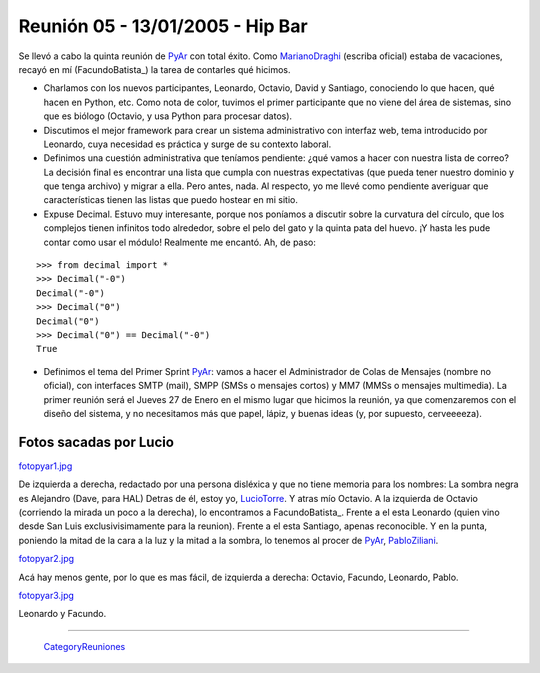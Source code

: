 
Reunión 05 - 13/01/2005 - Hip Bar
=================================

Se llevó a cabo la quinta reunión de PyAr_ con total éxito. Como MarianoDraghi_ (escriba oficial) estaba de vacaciones, recayó en mí (FacundoBatista_) la tarea de contarles qué hicimos.

* Charlamos con los nuevos participantes, Leonardo, Octavio, David y Santiago, conociendo lo que hacen, qué hacen en Python, etc. Como nota de color, tuvimos el primer participante que no viene del área de sistemas, sino que es biólogo (Octavio, y usa Python para procesar datos).

* Discutimos el mejor framework para crear un sistema administrativo con interfaz web, tema introducido por Leonardo, cuya necesidad es práctica y surge de su contexto laboral.

* Definimos una cuestión administrativa que teníamos pendiente: ¿qué vamos a hacer con nuestra lista de correo? La decisión final es encontrar una lista que cumpla con nuestras expectativas (que pueda tener nuestro dominio y que tenga archivo) y migrar a ella. Pero antes, nada. Al respecto, yo me llevé como pendiente averiguar que características tienen las listas que puedo hostear en mi sitio.

* Expuse Decimal. Estuvo muy interesante, porque nos poníamos a discutir sobre la curvatura del círculo, que los complejos tienen infinitos todo alrededor, sobre el pelo del gato y la quinta pata del huevo. ¡Y hasta les pude contar como usar el módulo! Realmente me encantó. Ah, de paso:

::

   >>> from decimal import *
   >>> Decimal("-0")
   Decimal("-0")
   >>> Decimal("0")
   Decimal("0")
   >>> Decimal("0") == Decimal("-0")
   True

* Definimos el tema del Primer Sprint PyAr_: vamos a hacer el Administrador de Colas de Mensajes (nombre no oficial), con interfaces SMTP (mail), SMPP (SMSs o mensajes cortos) y MM7 (MMSs o mensajes multimedia). La primer reunión será el Jueves 27 de Enero en el mismo lugar que hicimos la reunión, ya que comenzaremos con el diseño del sistema, y no necesitamos más que papel, lápiz, y buenas ideas (y, por supuesto, cerveeeeza).

Fotos sacadas por Lucio
-----------------------

`fotopyar1.jpg </images/Eventos/Reuniones/2005/Reunion05/fotopyar1.jpg>`_

De izquierda a derecha, redactado por una persona disléxica y que no tiene memoria para los nombres: La sombra negra es Alejandro (Dave, para HAL) Detras de él, estoy yo, LucioTorre_. Y atras mío Octavio. A la izquierda de Octavio (corriendo la mirada un poco a la derecha), lo encontramos a FacundoBatista_. Frente a el esta Leonardo (quien vino desde San Luis exclusivisimamente para la reunion). Frente a el esta Santiago, apenas reconocible. Y en la punta, poniendo la mitad de la cara a la luz y la mitad a la sombra, lo tenemos al procer de PyAr_, PabloZiliani_.

`fotopyar2.jpg </images/Eventos/Reuniones/2005/Reunion05/fotopyar2.jpg>`_

Acá hay menos gente, por lo que es mas fácil, de izquierda a derecha: Octavio, Facundo, Leonardo, Pablo.

`fotopyar3.jpg </images/Eventos/Reuniones/2005/Reunion05/fotopyar3.jpg>`_

Leonardo y Facundo.

-------------------------

 CategoryReuniones_

.. _pyar: /pages/pyar/index.html
.. _marianodraghi: /pages/marianodraghi/index.html
.. _luciotorre: /pages/luciotorre/index.html
.. _pabloziliani: /pages/pabloziliani/index.html
.. _categoryreuniones: /pages/categoryreuniones/index.html
